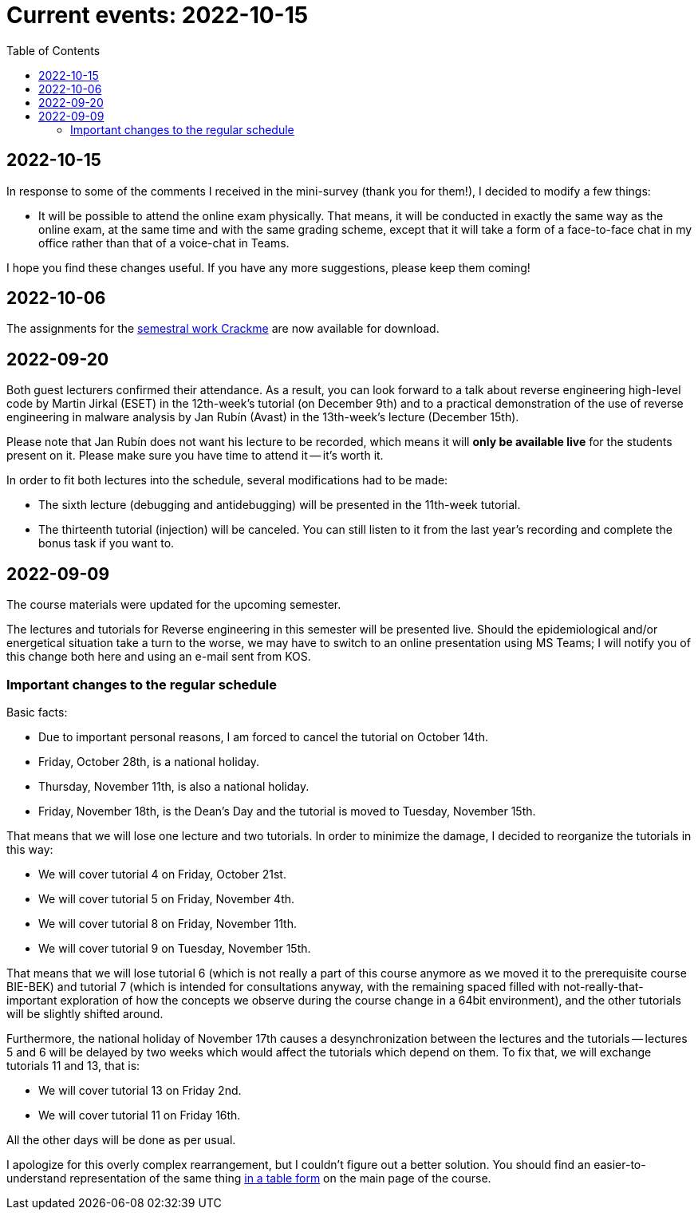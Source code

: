 ﻿
= Current events: 2022-10-15
:toc:
:imagesdir: ../media

== 2022-10-15

In response to some of the comments I received in the mini-survey (thank you for them!), I decided to modify a few things:

* It will be possible to attend the online exam physically. That means, it will be conducted in exactly the same way as the online exam, at the same time and with the same grading scheme, except that it will take a form of a face-to-face chat in my office rather than that of a voice-chat in Teams.

I hope you find these changes useful. If you have any more suggestions, please keep them coming!

== 2022-10-06

The assignments for the xref:projects/crackme.adoc[semestral work Crackme] are now available for download.

== 2022-09-20

Both guest lecturers confirmed their attendance. As a result, you can look forward to a talk about reverse engineering high-level code by Martin Jirkal (ESET) in the 12th-week's tutorial (on December 9th) and to a practical demonstration of the use of reverse engineering in malware analysis by Jan Rubín (Avast) in the 13th-week's lecture (December 15th).

Please note that Jan Rubín does not want his lecture to be recorded, which means it will **only be available live** for the students present on it. Please make sure you have time to attend it -- it's worth it.

In order to fit both lectures into the schedule, several modifications had to be made:

* The sixth lecture (debugging and antidebugging) will be presented in the 11th-week tutorial.
* The thirteenth tutorial (injection) will be canceled. You can still listen to it from the last year's recording and complete the bonus task if you want to.

== 2022-09-09

The course materials were updated for the upcoming semester.

The lectures and tutorials for Reverse engineering in this semester will be presented live. Should the epidemiological and/or energetical situation take a turn to the worse, we may have to switch to an online presentation using MS Teams; I will notify you of this change both here and using an e-mail sent from KOS.

=== Important changes to the regular schedule

Basic facts:

* Due to important personal reasons, I am forced to cancel the tutorial on October 14th.
* Friday, October 28th, is a national holiday.
* Thursday, November 11th, is also a national holiday.
* Friday, November 18th, is the Dean's Day and the tutorial is moved to Tuesday, November 15th.

That means that we will lose one lecture and two tutorials. In order to minimize the damage, I decided to reorganize the tutorials in this way:

* We will cover tutorial 4 on Friday, October 21st.
* We will cover tutorial 5 on Friday, November 4th.
* We will cover tutorial 8 on Friday, November 11th.
* We will cover tutorial 9 on Tuesday, November 15th.

That means that we will lose tutorial 6 (which is not really a part of this course anymore as we moved it to the prerequisite course BIE-BEK) and tutorial 7 (which is intended for consultations anyway, with the remaining spaced filled with not-really-that-important exploration of how the concepts we observe during the course change in a 64bit environment), and the other tutorials will be slightly shifted around.

Furthermore, the national holiday of November 17th causes a desynchronization between the lectures and the tutorials -- lectures 5 and 6 will be delayed by two weeks which would affect the tutorials which depend on them. To fix that, we will exchange tutorials 11 and 13, that is:

* We will cover tutorial 13 on Friday 2nd.
* We will cover tutorial 11 on Friday 16th.

All the other days will be done as per usual.

I apologize for this overly complex rearrangement, but I couldn't figure out a better solution. You should find an easier-to-understand representation of the same thing xref:index.adoc#_schedule[in a table form] on the main page of the course.
